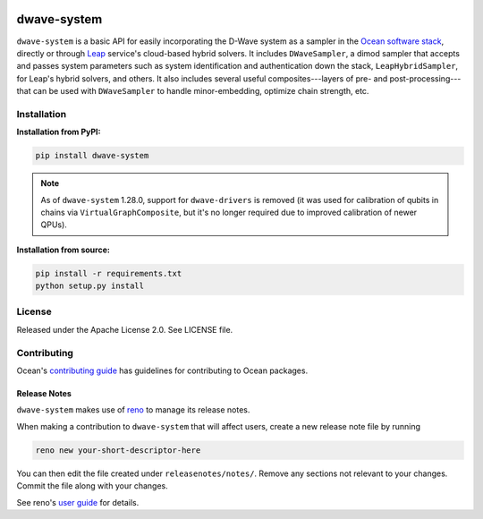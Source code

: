 .. image:: https://img.shields.io/pypi/v/dwave-system.svg
   :target: https://pypi.org/project/dwave-system

.. image:: https://img.shields.io/pypi/pyversions/dwave-system.svg?style=flat
    :target: https://pypi.org/project/dwave-system
    :alt: PyPI - Python Version

.. image:: https://codecov.io/gh/dwavesystems/dwave-system/branch/master/graph/badge.svg
   :target: https://codecov.io/gh/dwavesystems/dwave-system

.. image:: https://circleci.com/gh/dwavesystems/dwave-system.svg?style=shield
   :target: https://circleci.com/gh/dwavesystems/dwave-system


============
dwave-system
============

.. start_system_about

``dwave-system`` is a basic API for easily incorporating the D-Wave system as a
sampler in the
`Ocean software stack <https://docs.dwavequantum.com/en/latest/ocean/stack.html>`_,
directly or through `Leap <https://cloud.dwavesys.com/leap/>`_ service's
cloud-based hybrid solvers. It includes ``DWaveSampler``, a dimod sampler that
accepts and passes system parameters such as system identification and
authentication down the stack, ``LeapHybridSampler``, for Leap's hybrid solvers,
and others. It also includes several useful composites---layers of pre- and
post-processing---that can be used with ``DWaveSampler`` to handle
minor-embedding, optimize chain strength, etc.

.. end_system_about

Installation
============

**Installation from PyPI:**

.. code-block:: bash

    pip install dwave-system

.. note::
    As of ``dwave-system`` 1.28.0, support for ``dwave-drivers`` is removed (it
    was used for calibration of qubits in chains via ``VirtualGraphComposite``,
    but it's no longer required due to improved calibration of newer QPUs).

**Installation from source:**

.. code-block:: bash

    pip install -r requirements.txt
    python setup.py install

License
=======

Released under the Apache License 2.0. See LICENSE file.

Contributing
============

Ocean's `contributing guide <https://docs.dwavequantum.com/en/latest/ocean/contribute.html>`_
has guidelines for contributing to Ocean packages.

Release Notes
-------------

``dwave-system`` makes use of `reno <https://docs.openstack.org/reno/>`_ to manage
its release notes.

When making a contribution to ``dwave-system`` that will affect users, create
a new release note file by running

.. code-block:: bash

    reno new your-short-descriptor-here

You can then edit the file created under ``releasenotes/notes/``.
Remove any sections not relevant to your changes.
Commit the file along with your changes.

See reno's `user guide <https://docs.openstack.org/reno/latest/user/usage.html>`_
for details.
